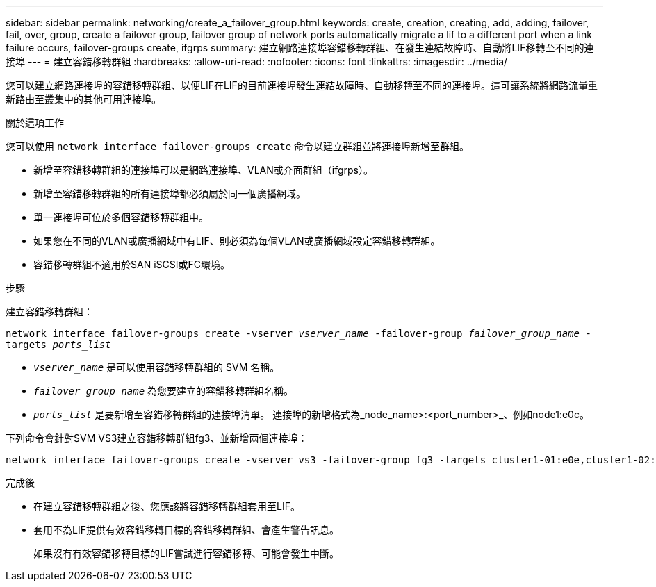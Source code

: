---
sidebar: sidebar 
permalink: networking/create_a_failover_group.html 
keywords: create, creation, creating, add, adding, failover, fail, over, group, create a failover group, failover group of network ports automatically migrate a lif to a different port when a link failure occurs, failover-groups create, ifgrps 
summary: 建立網路連接埠容錯移轉群組、在發生連結故障時、自動將LIF移轉至不同的連接埠 
---
= 建立容錯移轉群組
:hardbreaks:
:allow-uri-read: 
:nofooter: 
:icons: font
:linkattrs: 
:imagesdir: ../media/


[role="lead"]
您可以建立網路連接埠的容錯移轉群組、以便LIF在LIF的目前連接埠發生連結故障時、自動移轉至不同的連接埠。這可讓系統將網路流量重新路由至叢集中的其他可用連接埠。

.關於這項工作
您可以使用 `network interface failover-groups create` 命令以建立群組並將連接埠新增至群組。

* 新增至容錯移轉群組的連接埠可以是網路連接埠、VLAN或介面群組（ifgrps）。
* 新增至容錯移轉群組的所有連接埠都必須屬於同一個廣播網域。
* 單一連接埠可位於多個容錯移轉群組中。
* 如果您在不同的VLAN或廣播網域中有LIF、則必須為每個VLAN或廣播網域設定容錯移轉群組。
* 容錯移轉群組不適用於SAN iSCSI或FC環境。


.步驟
建立容錯移轉群組：

`network interface failover-groups create -vserver _vserver_name_ -failover-group _failover_group_name_ -targets _ports_list_`

* `_vserver_name_` 是可以使用容錯移轉群組的 SVM 名稱。
* `_failover_group_name_` 為您要建立的容錯移轉群組名稱。
* `_ports_list_` 是要新增至容錯移轉群組的連接埠清單。
連接埠的新增格式為_node_name>:<port_number>_、例如node1:e0c。


下列命令會針對SVM VS3建立容錯移轉群組fg3、並新增兩個連接埠：

....
network interface failover-groups create -vserver vs3 -failover-group fg3 -targets cluster1-01:e0e,cluster1-02:e0e
....
.完成後
* 在建立容錯移轉群組之後、您應該將容錯移轉群組套用至LIF。
* 套用不為LIF提供有效容錯移轉目標的容錯移轉群組、會產生警告訊息。
+
如果沒有有效容錯移轉目標的LIF嘗試進行容錯移轉、可能會發生中斷。


